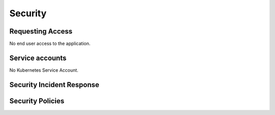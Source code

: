 ########
Security
########

Requesting Access
=================
.. How to request access to the application.

No end user access to the application.

Service accounts
================
.. Describe Kubernetes, Database, or Application Service accounts used by the application.

No Kubernetes Service Account.

Security Incident Response
==========================
.. Information and procedures for handling security incidents.

Security Policies
=================
.. Describe relevant policies related to the application or the data it processes.
